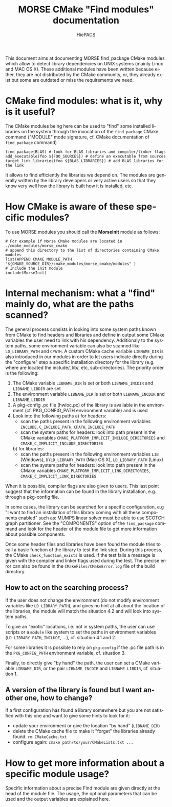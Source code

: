#+TITLE: MORSE CMake "Find modules" documentation
#+AUTHOR: HiePACS
#+LANGUAGE:  en
#+OPTIONS: H:3 num:t toc:t \n:nil @:t ::t |:t _:nil ^:nil -:t f:t *:t <:t
#+OPTIONS: TeX:t LaTeX:t skip:nil d:nil pri:nil tags:not-in-toc html-style:nil
#+EXPORT_SELECT_TAGS: export
#+EXPORT_EXCLUDE_TAGS: noexport
#+TAGS: noexport(n)
#+STARTUP: nolatexpreview

#+BEAMER_THEME: Rochester

#+HTML_HEAD:   <link rel="stylesheet" title="Standard" href="css/worg.css" type="text/css" />
#+HTML_HEAD:   <link rel="stylesheet" type="text/css" href="css/VisuGen.css" />
#+HTML_HEAD:   <link rel="stylesheet" type="text/css" href="css/VisuRubriqueEncadre.css" />

This document aims at documenting MORSE find_package CMake modules
which allow to detect library dependencies on UNIX systems (mainly
Linux and MAC OS X). These additional modules have been written
because either, they are not distributed by the CMake community, or,
they already exist but some are outdated or miss the requirements we
need.

* CMake find modules: what is it, why is it useful?
The CMake modules being here can be used to "find" some installed
libraries on the system through the invocation of the ~find_package~
CMake command ("MODULE" mode signature, cf. CMake documentation of
~find_package~ command)
#+BEGIN_EXAMPLE
find_package(BLAS) # look for BLAS libraries and compiler/linker flags
add_executable(foo ${FOO_SOURCES}) # define an executable from sources
target_link_libraries(foo ${BLAS_LIBRARIES}) # add BLAS libraries for the link
#+END_EXAMPLE

It allows to find efficiently the libraries we depend on.
The modules are generally written by the library developers or very
active users so that they know very well how the library is built how
it is installed, etc.

* How CMake is aware of these specific modules?
To use MORSE modules you should call the *MorseInit* module as follows:
#+BEGIN_EXAMPLE
# For example if Morse CMake modules are located in ./cmake_modules/morse_cmake
# append this directory to the list of directories containing CMake modules
list(APPEND CMAKE_MODULE_PATH "${CMAKE_SOURCE_DIR}/cmake_modules/morse_cmake/modules" )
# Include the init module
include(MorseInit)
#+END_EXAMPLE

* Internal mechanism: what a "find" mainly do, what are the paths scanned?
The general process consists in looking into some system paths known
from CMake to find headers and libraries and define in output some
CMake variables the user need to link with his dependency. Additionaly
to the system paths, some environment variable can also be scanned
like ~LD_LIBRARY_PATH~ and ~CPATH~. A custom CMake cache variable
~LIBNAME_DIR~ is also introduced in our modules in order to let users
indicate directly during the "configure" step a specific installation
directory for the library (e.g. where are located the include/, lib/,
etc, sub-directories). The priority order is the following:
1) The CMake variable ~LIBNAME_DIR~ is set or both ~LIBNAME_INCDIR~ and
   ~LIBNAME_LIBDIR~ are set
2) The environment variable ~LIBNAME_DIR~ is set or both ~LIBNAME_INCDIR~ and
   ~LIBNAME_LIBDIR~
3) A pkg-config .pc file (hwloc.pc) of the library is available in the
   environment (cf. PKG_CONFIG_PATH environment variable) and is used
4) Look into the following paths
   a) for headers:
      - scan the paths present in the following environment variables
        ~INCLUDE~, ~C_INCLUDE_PATH~, ~CPATH~, ~INCLUDE_PATH~
      - scan the system paths for headers: look into path present in
        the CMake variables
        ~CMAKE_PLATFORM_IMPLICIT_INCLUDE_DIRECTORIES~ and
        ~CMAKE_C_IMPLICIT_INCLUDE_DIRECTORIES~
   b) for libraries:
      - scan the paths present in the following environment variables
        ~LIB~ (Windows), ~DYLD_LIBRARY_PATH~ (Mac OS X), ~LD_LIBRARY_PATH~ (Linux)
      - scan the system paths for headers: look into path present in
        the CMake variables
        ~CMAKE_PLATFORM_IMPLICIT_LINK_DIRECTORIES~,
        ~CMAKE_C_IMPLICIT_LINK_DIRECTORIES~

When it is possible, compiler flags are also given to users. This last
point suggest that the information can be found in the library
installation, e.g. through a pkg-config file.

In some cases, the library can be searched for a specific
configuration, e.g "I want to find an installation of this library
coming with all these components enabled" such as: MUMPS linear solver
must be able to use SCOTCH graph partitioner. See the "COMPONENTS"
option of the ~find_package~ command and look for the header of the
module file to get more information about possible components.

Once some header files and libraries have been found the module tries
to call a basic function of the library to test the link step. During
this process, the CMake ~check_function_exists~ is used. If the test
fails a message is given with the compiler and linker flags used
during the test. The precise error can also be found in the
~CMakeFiles/CMakeError.log~ file of the build directory.

** How to act on the searching process?
If the user does not change the environment (do not modify environment
variables like ~LD_LIBRARY_PATH~), and gives no hint at all about the
location of the libraries, the module will match the situation 4.2 and
will look into system paths.

To give an "exotic" locations, i.e. not in system paths, the user can
use scripts or a ~module~ like system to set the paths in environment
variables (~LD_LIBRARY_PATH~, ~INCLUDE~, ...), cf. situation 4.1 and 2.

For some libraries it is possible to rely on ~pkg-config~ if the .pc
file path is in the ~PKG_CONFIG_PATH~ environment variable,
cf. situation 3.

Finally, to directly give "by hand" the path, the user can set a CMake
variable ~LIBNAME_DIR~, or the pair ~LIBNAME_INCDIR~ and ~LIBNAME_LIBDIR~,
cf. situation 1.

** A version of the library is found but I want another one, how to change?
If a first configuration has found a library somewhere but you are not
satisfied with this one and want to give some hints to look for it:
- update your environment or give the location "by hand" (~LIBNAME_DIR~)
- delete the CMake cache file to make it "forget" the libraries
  already found: ~rm CMakeCache.txt~
- configure again: ~cmake path/to/your/CMakeLists.txt ...~

* How to get more information about a specific module usage?
Specific information about a precise Find module are given directly at
the head of the module file. The usage, the optional parameters that
can be used and the output variables are explained here.
